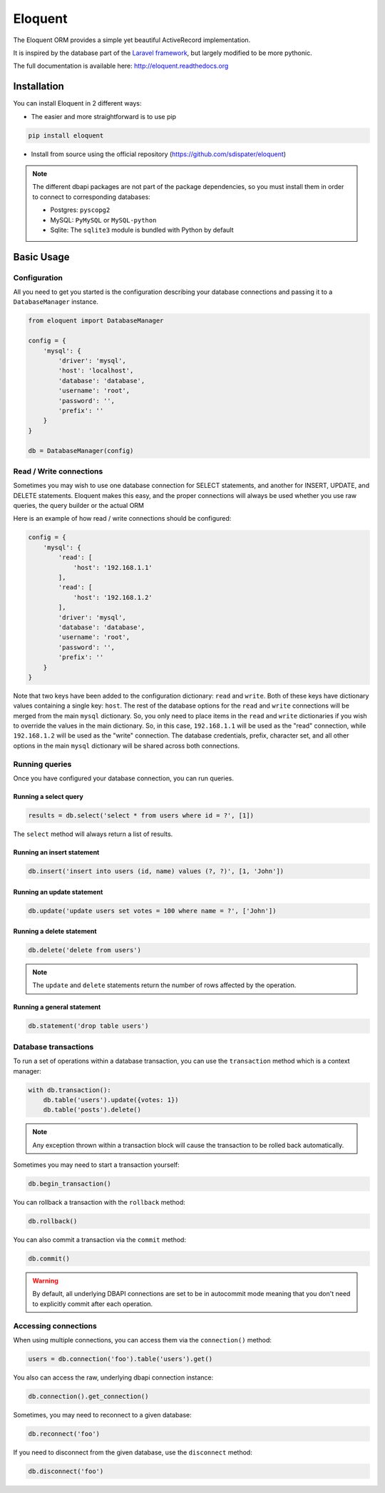 Eloquent
========

.. image:: https://travis-ci.org/sdispater/eloquent.png?branch=develop
   :alt: Eloquent Build status
   :target: https://travis-ci.org/sdispater/eloquent

The Eloquent ORM provides a simple yet beautiful ActiveRecord implementation.

It is inspired by the database part of the `Laravel framework <http://laravel.com>`_,
but largely modified to be more pythonic.

The full documentation is available here: http://eloquent.readthedocs.org


Installation
------------

You can install Eloquent in 2 different ways:

* The easier and more straightforward is to use pip

.. code-block:: bash

    pip install eloquent

* Install from source using the official repository (https://github.com/sdispater/eloquent)

.. note::

    The different dbapi packages are not part of the package dependencies,
    so you must install them in order to connect to corresponding databases:

    * Postgres: ``pyscopg2``
    * MySQL: ``PyMySQL`` or ``MySQL-python``
    * Sqlite: The ``sqlite3`` module is bundled with Python by default


Basic Usage
-----------

Configuration
#############

All you need to get you started is the configuration describing your database connections
and passing it to a ``DatabaseManager`` instance.

.. code-block:: python

    from eloquent import DatabaseManager

    config = {
        'mysql': {
            'driver': 'mysql',
            'host': 'localhost',
            'database': 'database',
            'username': 'root',
            'password': '',
            'prefix': ''
        }
    }

    db = DatabaseManager(config)


Read / Write connections
########################

Sometimes you may wish to use one database connection for SELECT statements,
and another for INSERT, UPDATE, and DELETE statements. Eloquent makes this easy,
and the proper connections will always be used whether you use raw queries, the query
builder or the actual ORM

Here is an example of how read / write connections should be configured:

.. code-block:: python

    config = {
        'mysql': {
            'read': [
                'host': '192.168.1.1'
            ],
            'read': [
                'host': '192.168.1.2'
            ],
            'driver': 'mysql',
            'database': 'database',
            'username': 'root',
            'password': '',
            'prefix': ''
        }
    }

Note that two keys have been added to the configuration dictionary: ``read`` and ``write``.
Both of these keys have dictionary values containing a single key: ``host``.
The rest of the database options for the ``read`` and ``write`` connections
will be merged from the main ``mysql`` dictionary. So, you only need to place items
in the ``read`` and ``write`` dictionaries if you wish to override the values in the main dictionary.
So, in this case, ``192.168.1.1`` will be used as the "read" connection, while ``192.168.1.2``
will be used as the "write" connection. The database credentials, prefix, character set,
and all other options in the main ``mysql`` dictionary will be shared across both connections.

Running queries
###############

Once you have configured your database connection, you can run queries.


Running a select query
~~~~~~~~~~~~~~~~~~~~~~

.. code-block:: python

    results = db.select('select * from users where id = ?', [1])

The ``select`` method will always return a list of results.

Running an insert statement
~~~~~~~~~~~~~~~~~~~~~~~~~~~

.. code-block:: python

    db.insert('insert into users (id, name) values (?, ?)', [1, 'John'])

Running an update statement
~~~~~~~~~~~~~~~~~~~~~~~~~~~

.. code-block:: python

    db.update('update users set votes = 100 where name = ?', ['John'])

Running a delete statement
~~~~~~~~~~~~~~~~~~~~~~~~~~

.. code-block:: python

    db.delete('delete from users')


.. note::

    The ``update`` and ``delete`` statements return the number of rows affected by the operation.

Running a general statement
~~~~~~~~~~~~~~~~~~~~~~~~~~~

.. code-block:: python

    db.statement('drop table users')


Database transactions
#####################

To run a set of operations within a database transaction, you can use the ``transaction`` method
which is a context manager:

.. code-block:: python

    with db.transaction():
        db.table('users').update({votes: 1})
        db.table('posts').delete()

.. note::

    Any exception thrown within a transaction block will cause the transaction to be rolled back
    automatically.

Sometimes you may need to start a transaction yourself:

.. code-block:: python

    db.begin_transaction()

You can rollback a transaction with the ``rollback`` method:

.. code-block:: python

    db.rollback()

You can also commit a transaction via the ``commit`` method:

.. code-block:: python

    db.commit()


.. warning::

    By default, all underlying DBAPI connections are set to be in autocommit mode
    meaning that you don't need to explicitly commit after each operation.


Accessing connections
#####################

When using multiple connections, you can access them via the ``connection()`` method:

.. code-block:: python

    users = db.connection('foo').table('users').get()

You also can access the raw, underlying dbapi connection instance:

.. code-block:: python

    db.connection().get_connection()

Sometimes, you may need to reconnect to a given database:

.. code-block:: python

    db.reconnect('foo')

If you need to disconnect from the given database, use the ``disconnect`` method:

.. code-block:: python

    db.disconnect('foo')
